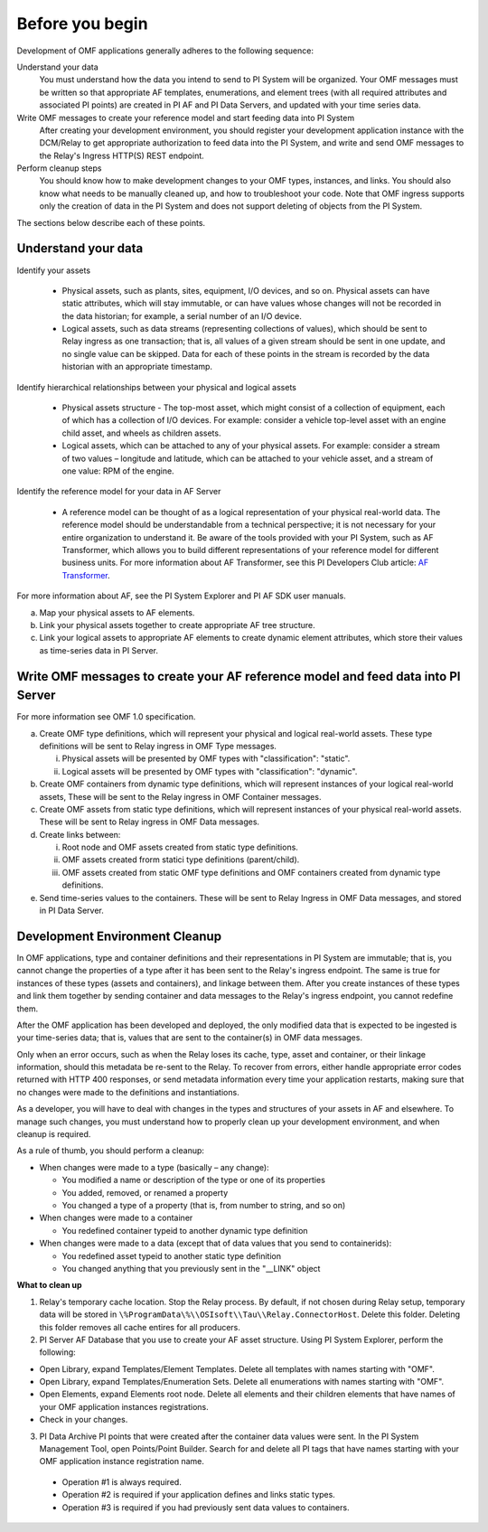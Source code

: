 Before you begin
================

Development of OMF applications generally adheres to the following sequence:

Understand your data
  You must understand how the data you intend to send to PI System will be organized. 
  Your OMF messages must be written so that appropriate AF templates, enumerations, and element trees (with all required attributes 
  and associated PI points) are created in PI AF and PI Data Servers, and updated with your time series data. 

Write OMF messages to create your reference model and start feeding data into PI System 
  After creating your development environment, you should register your development application instance 
  with the DCM/Relay to get appropriate authorization to feed data into the PI System, and write and send OMF messages to 
  the Relay's Ingress HTTP(S) REST endpoint. 
    
Perform cleanup steps
  You should know how to make development changes to your OMF types, instances, and links. You should also 
  know what needs to be manually cleaned up, and how to troubleshoot your code. Note that OMF ingress supports only 
  the creation of data in the PI System and does not support deleting of objects from the PI System. 

The sections below describe each of these points.

Understand your data 
--------------------

Identify your assets 

   *  Physical assets, such as plants, sites, equipment, I/O devices, and so on. Physical assets can have static attributes, 
      which will stay immutable, or can have values whose changes will not be recorded in the data historian; for example, a serial 
      number of an I/O device. 
   *  Logical assets, such as data streams (representing collections of values), which should be sent to Relay ingress as one 
      transaction; that is, all values of a given stream should be sent in one update, and no single value can be 
      skipped. Data for each of these points in the stream is recorded by the data historian with an appropriate timestamp. 

Identify hierarchical relationships between your physical and logical assets 

   *  Physical assets structure - The top-most asset, which might consist of a collection of equipment, each of which has 
      a collection of I/O devices. For example: consider a vehicle top-level asset with an engine child asset, 
      and wheels as children assets. 
   *  Logical assets, which can be attached to any of your physical assets. For example: consider a stream of two 
      values – longitude and latitude, which can be attached to your vehicle asset, and a stream of one
      value: RPM of the engine.


Identify the reference model for your data in AF Server 

   *  A reference model can be thought of as a logical representation of your physical real-world data. The reference model 
      should be understandable from a technical perspective; it is not necessary for your entire organization to understand 
      it. Be aware of the tools provided with your PI System, such as AF Transformer, which allows 
      you to build different representations of your reference model for different business units. For more information about 
      AF Transformer, see this PI Developers Club article: `AF Transformer
      <https://pisquare.osisoft.com/community/developers-club/blog/2018/02/15/welcome-to-our-newest-utility-af-transformer>`_. 


For more information about AF, see the PI System Explorer and PI AF SDK user manuals. 
 
a. Map your physical assets to AF elements. 
b. Link your physical assets together to create appropriate AF tree structure. 
c. Link your logical assets to appropriate AF elements to create dynamic element attributes, 
   which store their values as time-series data in PI Server. 

Write OMF messages to create your AF reference model and feed data into PI Server 
---------------------------------------------------------------------------------------

For more information see OMF 1.0 specification. 
 
a. Create OMF type definitions, which will represent your physical and logical real-world assets. 
   These type definitions will be sent to Relay ingress in OMF Type messages. 
   
   i.  Physical assets will be presented by OMF types with "classification": "static".
   ii. Logical assets will be presented by OMF types with "classification": "dynamic". 
   
b. Create OMF containers from dynamic type definitions, which will represent instances of your logical real-world assets, 
   These will be sent to the Relay ingress in OMF Container messages. 
   
c. Create OMF assets from static type definitions, which will represent instances of your physical real-world assets.
   These will be sent to Relay ingress in OMF Data messages. 
   
d. Create links between: 

   i.   Root node and OMF assets created from static type definitions. 
   ii.  OMF assets created frorm statici type definitions (parent/child). 
   iii. OMF assets created from static OMF type definitions and OMF containers created from dynamic type definitions. 
   
e. Send time-series values to the containers. These will be sent to Relay Ingress 
   in OMF Data messages, and stored in PI Data Server. 


Development Environment Cleanup 
-------------------------------

In OMF applications, type and container definitions and their representations in PI System are immutable; that is, you cannot 
change the properties of a type after it has been sent to the Relay's ingress endpoint. 
The same is true for instances of these types (assets and containers), and linkage between them. After you 
create instances of these types and link them together by sending container and data messages to 
the Relay's ingress endpoint, you cannot redefine them. 

After the OMF application has been developed and deployed, the only modified data that is expected to be ingested 
is your time-series data; that is, values that are sent to the container(s) in OMF data messages. 

Only when an error occurs, such as when the Relay loses its cache, type, asset and container, or their linkage information, 
should this metadata be re-sent to the Relay. To recover from errors, either handle appropriate error codes returned with 
HTTP 400 responses, or send metadata information every time your 
application restarts, making sure that no changes were made to the definitions and instantiations. 
 
As a developer, you will have to deal with changes in the types and structures of your assets in AF and elsewhere. 
To manage such changes, you must understand how to properly clean up your development 
environment, and when cleanup is required. 
 
As a rule of thumb, you should perform a cleanup: 

* When changes were made to a type (basically – any change): 

  * You modified a name or description of the type or one of its properties 
  * You added, removed, or renamed a property 
  * You changed a type of a property (that is, from number to string, and so on) 
  
* When changes were made to a container 

  * You redefined container typeid to another dynamic type definition 
  
* When changes were made to a data (except that of data values that you send to containerids): 

  * You redefined asset typeid to another static type definition
  * You changed anything that you previously sent in the "__LINK" object 

**What to clean up**

1. Relay's temporary cache location. 
   Stop the Relay process. By default, if not chosen during Relay setup, temporary data will be stored in
   ``\%ProgramData\%\\OSIsoft\\Tau\\Relay.ConnectorHost``. Delete this folder. 
   Deleting this folder removes all cache entires for all producers. 
   
2. PI Server AF Database that you use to create your AF asset structure. Using PI System Explorer, perform the following:

*   Open Library, expand Templates/Element Templates. Delete all templates with names starting with "OMF". 
*   Open Library, expand Templates/Enumeration Sets. Delete all enumerations with names starting with "OMF". 
*   Open Elements, expand Elements root node. Delete all elements and their 
    children elements that have names of your OMF application instances registrations. 
*   Check in your changes. 
   
3. PI Data Archive PI points that were created after the container data values were sent. 
   In the PI System Management Tool, open Points/Point Builder. Search for and delete all PI tags that have names starting with 
   your OMF application instance registration name. 
 
  * Operation #1 is always required. 
  * Operation #2 is required if your application defines and links static types. 
  * Operation #3 is required if you had previously sent data values to containers. 
